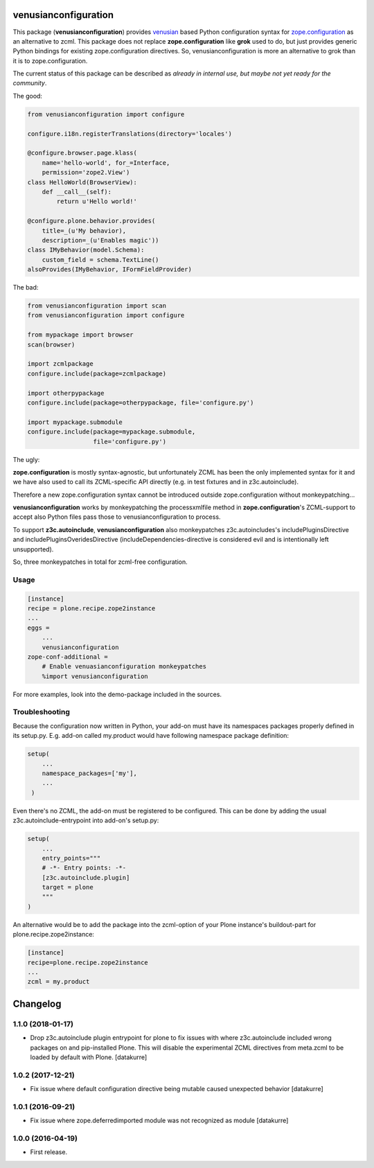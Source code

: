venusianconfiguration
=====================

This package (**venusianconfiguration**) provides venusian_ based Python
configuration syntax for `zope.configuration`_ as an alternative to zcml.
This package does not replace **zope.configuration** like **grok** used to do,
but just provides generic Python bindings for existing zope.configuration
directives.
So, venusianconfiguration is more an alternative to grok than it is to
zope.configuration.

The current status of this package can be described as *already in internal
use, but maybe not yet ready for the community*.

.. _venusian: https://pypi.python.org/pypi/venusian
.. _zope.configuration: https://pypi.python.org/pypi/zope.configuration

.. image:: https://travis-ci.org/datakurre/collective.venusianconfig.png
   :target: http://travis-ci.org/datakurre/collective.venusianconfig

The good:

.. code:: python

   from venusianconfiguration import configure

   configure.i18n.registerTranslations(directory='locales')

   @configure.browser.page.klass(
       name='hello-world', for_=Interface,
       permission='zope2.View')
   class HelloWorld(BrowserView):
       def __call__(self):
           return u'Hello world!'

   @configure.plone.behavior.provides(
       title=_(u'My behavior),
       description=_(u'Enables magic'))
   class IMyBehavior(model.Schema):
       custom_field = schema.TextLine()
   alsoProvides(IMyBehavior, IFormFieldProvider)

The bad:

.. code:: python

   from venusianconfiguration import scan
   from venusianconfiguration import configure

   from mypackage import browser
   scan(browser)

   import zcmlpackage
   configure.include(package=zcmlpackage)

   import otherpypackage
   configure.include(package=otherpypackage, file='configure.py')

   import mypackage.submodule
   configure.include(package=mypackage.submodule,
                     file='configure.py')

The ugly:

**zope.configuration** is mostly syntax-agnostic, but unfortunately
ZCML has been the only implemented syntax for it and we have also
used to call its ZCML-specific API directly (e.g. in test fixtures
and in z3c.autoinclude).

Therefore a new zope.configuration syntax cannot be introduced outside
zope.configuration without monkeypatching...

**venusianconfiguration** works by monkeypatching the processxmlfile
method in **zope.configuration**'s ZCML-support to accept also Python
files pass those to venusianconfiguration to process.

To support **z3c.autoinclude**, **venusianconfiguration** also monkeypatches
z3c.autoincludes's includePluginsDirective and includePluginsOveridesDirective
(includeDependencies-directive is considered evil and is intentionally left
unsupported).

So, three monkeypatches in total for zcml-free configuration.


Usage
-----

.. code:: ini

   [instance]
   recipe = plone.recipe.zope2instance
   ...
   eggs =
       ...
       venusianconfiguration
   zope-conf-additional =
       # Enable venuasianconfiguration monkeypatches
       %import venusianconfiguration

For more examples, look into the demo-package included in the sources.


Troubleshooting
---------------

Because the configuration now written in Python, your add-on must have its
namespaces packages properly defined in its setup.py. E.g. add-on called
my.product would have following namespace package definition:

..  code:: python

    setup(
        ...
        namespace_packages=['my'],
        ...
     )

Even there's no ZCML, the add-on must be registered to be configured. This can
be done by adding the usual z3c.autoinclude-entrypoint into add-on's setup.py:

..  code:: python

   setup(
       ...
       entry_points="""
       # -*- Entry points: -*-
       [z3c.autoinclude.plugin]
       target = plone
       """
   )

An alternative would be to add the package into the zcml-option of your
Plone instance's buildout-part for plone.recipe.zope2instance:

..  code:: ini

    [instance]
    recipe=plone.recipe.zope2instance
    ...
    zcml = my.product




Changelog
=========

1.1.0 (2018-01-17)
------------------

- Drop z3c.autoinclude plugin entrypoint for plone to fix issues with where
  z3c.autoinclude included wrong packages on and pip-installed Plone. This
  will disable the experimental ZCML directives from meta.zcml to be loaded
  by default with Plone.
  [datakurre]

1.0.2 (2017-12-21)
------------------

- Fix issue where default configuration directive being mutable caused
  unexpected behavior
  [datakurre]

1.0.1 (2016-09-21)
------------------

- Fix issue where zope.deferredimported module was not recognized as module
  [datakurre]

1.0.0 (2016-04-19)
------------------

- First release.


